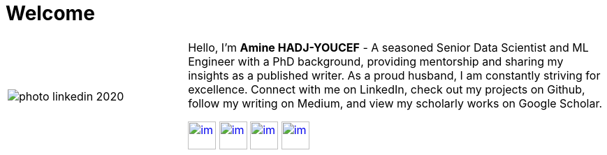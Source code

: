 = Welcome
:docinfo: shared
:doctype: article
:last-update-label!:
:title: Amine Hadj-Youcef
:nofooter:

[cols="30%,70%", frame=none, grid=none]
|===
a|
image::contents/media/photo_linkedin_2020.png[]
a|
Hello, I'm *Amine HADJ-YOUCEF* - A seasoned Senior Data Scientist and ML
Engineer with a PhD background, providing mentorship and sharing my
insights as a published writer. As a proud husband, I am constantly
striving for excellence. Connect with me on LinkedIn, check out my
projects on Github, follow my writing on Medium, and view my scholarly works on Google Scholar.

image:./media/README/image_2023-02-11-11-50-06_.png[im, 40px, link=https://www.linkedin.com/in/aminehy]
image:./media/README/image_2023-02-11-12-00-00_.png[im, 40px, link=https://github.com/aminehy]
image:./media/README/image_2023-02-11-12-02-28_.png[im, 40px, link=https://medium.com/@amine-hy] 
image:./media/README/image_2023-02-11-12-03-13_.png[im, 40px, link=https://scholar.google.com/citations?user=NXUvxIMAAAAJ&hl=fr]
|===

// * https://www.researchgate.net/profile/Amine-Hadj-Youcef[ResearchGate]



// - link:https://aminehy.github.io/slides[Slides]
// - link:cv/cv_fr.html[CV]
// - link:https://aminehy.github.io/articles[Articles]

// - <a href="https://aminehy.github.io/slides">Slides</a>
// - <a href="https://aminehy.github.io/portoflio">Portfolio</a>
// - <a href="https://aminehy.github.io/articles">Articles</a>